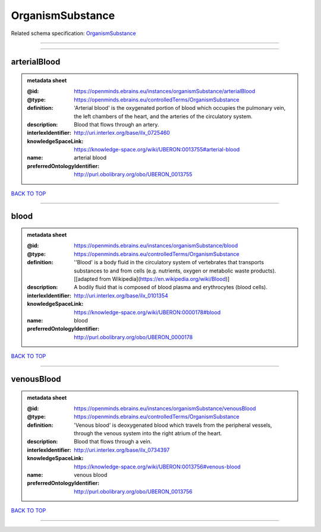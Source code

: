 #################
OrganismSubstance
#################

Related schema specification: `OrganismSubstance <https://openminds-documentation.readthedocs.io/en/latest/schema_specifications/controlledTerms/organismSubstance.html>`_

------------

------------

arterialBlood
-------------

.. admonition:: metadata sheet
   :class: dropdown

   :@id: https://openminds.ebrains.eu/instances/organismSubstance/arterialBlood
   :@type: https://openminds.ebrains.eu/controlledTerms/OrganismSubstance
   :definition: 'Arterial blood' is the oxygenated portion of blood which occupies the pulmonary vein, the left chambers of the heart, and the arteries of the circulatory system.
   :description: Blood that flows through an artery.
   :interlexIdentifier: http://uri.interlex.org/base/ilx_0725460
   :knowledgeSpaceLink: https://knowledge-space.org/wiki/UBERON:0013755#arterial-blood
   :name: arterial blood
   :preferredOntologyIdentifier: http://purl.obolibrary.org/obo/UBERON_0013755

`BACK TO TOP <OrganismSubstance_>`_

------------

blood
-----

.. admonition:: metadata sheet
   :class: dropdown

   :@id: https://openminds.ebrains.eu/instances/organismSubstance/blood
   :@type: https://openminds.ebrains.eu/controlledTerms/OrganismSubstance
   :definition: ''Blood' is a body fluid in the circulatory system of vertebrates that transports substances to and from cells (e.g. nutrients, oxygen or metabolic waste products). [[adapted from Wikipedia](https://en.wikipedia.org/wiki/Blood)]
   :description: A bodily fluid that is composed of blood plasma and erythrocytes (blood cells).
   :interlexIdentifier: http://uri.interlex.org/base/ilx_0101354
   :knowledgeSpaceLink: https://knowledge-space.org/wiki/UBERON:0000178#blood
   :name: blood
   :preferredOntologyIdentifier: http://purl.obolibrary.org/obo/UBERON_0000178

`BACK TO TOP <OrganismSubstance_>`_

------------

venousBlood
-----------

.. admonition:: metadata sheet
   :class: dropdown

   :@id: https://openminds.ebrains.eu/instances/organismSubstance/venousBlood
   :@type: https://openminds.ebrains.eu/controlledTerms/OrganismSubstance
   :definition: 'Venous blood' is deoxygenated blood which travels from the peripheral vessels, through the venous system into the right atrium of the heart.
   :description: Blood that flows through a vein.
   :interlexIdentifier: http://uri.interlex.org/base/ilx_0734397
   :knowledgeSpaceLink: https://knowledge-space.org/wiki/UBERON:0013756#venous-blood
   :name: venous blood
   :preferredOntologyIdentifier: http://purl.obolibrary.org/obo/UBERON_0013756

`BACK TO TOP <OrganismSubstance_>`_

------------

